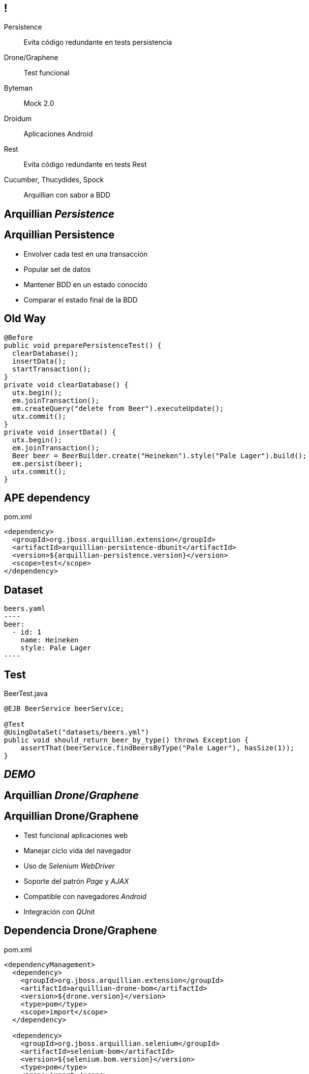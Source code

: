 == !

Persistence:: $$Evita código redundante en tests persistencia$$
Drone/Graphene:: $$Test funcional$$
Byteman:: $$Mock 2.0$$
Droidum:: $$Aplicaciones Android$$
Rest:: $$Evita código redundante en tests Rest$$
Cucumber, Thucydides, Spock:: $$Arquillian con sabor a BDD$$

[.topic.intro]
== Arquillian _Persistence_

[.topic]
== Arquillian Persistence

[.scatter.incremental]
* Envolver cada test en una transacción
* Popular set de datos
* Mantener BDD en un estado conocido
* Comparar el estado final de la BDD

[.topic.source]
== Old Way

[source, java]
----
@Before
public void preparePersistenceTest() {
  clearDatabase();
  insertData();
  startTransaction();
}
private void clearDatabase() {
  utx.begin();
  em.joinTransaction();
  em.createQuery("delete from Beer").executeUpdate();
  utx.commit();
}
private void insertData() {
  utx.begin();
  em.joinTransaction();
  Beer beer = BeerBuilder.create("Heineken").style("Pale Lager").build();
  em.persist(beer);
  utx.commit();
}
----

[.topic.source]
== APE dependency

[source, xml]
.pom.xml
----
<dependency>
  <groupId>org.jboss.arquillian.extension</groupId>
  <artifactId>arquillian-persistence-dbunit</artifactId>
  <version>${arquillian-persistence.version}</version>
  <scope>test</scope>
</dependency>
----

[.topic.source]
== Dataset

[source, yaml]
beers.yaml
----
beer:
  - id: 1
    name: Heineken
    style: Pale Lager
----

[.topic.source]
== Test

[source, java]
.BeerTest.java
----
@EJB BeerService beerService;

@Test
@UsingDataSet("datasets/beers.yml")
public void should_return_beer_by_type() throws Exception {
    assertThat(beerService.findBeersByType("Pale Lager"), hasSize(1));
}
----

[.topic.intro]
== _DEMO_

[.topic.intro]
== Arquillian _Drone_/_Graphene_

[.topic]
== Arquillian Drone/Graphene

[.scatter.incremental]
* Test funcional aplicaciones web
* Manejar ciclo vida del navegador
* Uso de _Selenium WebDriver_
* Soporte del patrón _Page_ y _AJAX_
* Compatible con navegadores _Android_
* Integración con _QUnit_

[.topic.source]
== Dependencia Drone/Graphene

[source, xml]
.pom.xml
----
<dependencyManagement>
  <dependency>
    <groupId>org.jboss.arquillian.extension</groupId>
    <artifactId>arquillian-drone-bom</artifactId>
    <version>${drone.version}</version>
    <type>pom</type>
    <scope>import</scope>
  </dependency>

  <dependency>
    <groupId>org.jboss.arquillian.selenium</groupId>
    <artifactId>selenium-bom</artifactId>
    <version>${selenium.bom.version}</version>
    <type>pom</type>
    <scope>import</scope>
  </dependency>
</dependencyManagement>
----

[.topic.source]
== Dependencia Drone/Graphene

[source, xml]
.pom.xml
----
<dependency>
  <groupId>org.jboss.arquillian.extension</groupId>
  <artifactId>arquillian-drone-webdriver-depchain</artifactId>
  <type>pom</type>
  <scope>test</scope>
</dependency>

<dependency>
  <groupId>org.jboss.arquillian.graphene</groupId>
  <artifactId>graphene-webdriver</artifactId>
  <version>2.0.3.Final</version>
  <scope>test</scope>
  <type>pom</type>
</dependency>
----

[.topic.source]
== Configuración Arquillian

[source, xml]
.arquillian.xml
----
<arquillian>
  <extension qualifier="webdriver">
    <property name="browser">firefox</property>
  </extension>
</arquillian>
----

[.topic.source]
== Test

[source, java]
.SessionsTest.java
----
  @Deployment(testable = false)
  public static WebArchive createDeployment() {}

  @ArquillianResource
  URL contextPath;

  @Drone
  WebDriver driver;

  @Test
  public void should_show_all_sessions(@InitialPage ShowSessionPage showSessionPage) throws IOException {
    showSessionPage.assertSessionsAreShown();
  }
----

[.topic.source]
== JSF

[source, html]
.view.xhtml
----
<div class="jumbotron">
  <div id="welcomeMessage" class="content">
    <h1>List of sessions registered on system</h1>
  </div>
</div>
<div class="well well-sm">
  <div class="panel panel-default">
    <h:dataTable id="session" styleClass="table table-striped"
          value="#{sessionService.sessions}" var="sessionConference">
      <h:column>
        <f:facet name="header">Title</f:facet>
        <h:outputText styleClass="title" value="#{sessionConference.title}" />
      </h:column>
      <h:column>
        <f:facet name="header">Start</f:facet>
          #{sessionConference.startDate}
      </h:column>
    </h:dataTable>
  </div>
</div>
----

[.topic.source]
== Page

[source, java]
.ShowSessionPage.java
----
@Location("view.xhtml")
public class ShowSessionPage {

    @FindBy
    private WebElement welcomeMessage;

    @FindBy
    private WebElement session;

    public void assertSessionsAreShown() {
      assertThat(sessionTitles(), containsInAnyOrder("Devoxx", "JavaOne"));
    }
  }
----

[.topic.intro]
== _DEMO_

[.topic.intro]
== Arquillian y _BDD_

[.topic]
== Cucumber, Thucydides y Spock

[.incremental.scatter]
* Usar _Behaviour-Driven Development_
* Integración con Cucumber mediante _Cukes in Space_
* Integración con Thucydides mediante reglas de _junit_
* Integración con Spock mediante _Arquillian Sputnik_

[.topic.source]
== Cucumber Dependency

[source, xml]
.pom.xml
----
<dependency>
  <groupId>com.github.cukespace</groupId>
  <artifactId>cukespace-core</artifactId>
  <version>1.5.10</version>
  <scope>test</scope>
</dependency>
----

[.topic.source]
== Cucumber feature

[source, gherkin]
.conferences-service.feature
----
Feature: Find Conferences
  Scenario: Finding All Conferences

    Given I have Devoxx conference
    When I find all conferences in system
    Then Devoxx should be listed
----

[.topic.source]
== Cucumber

[source, java]
.ConferencesTest.java
----
@RunWith(CukeSpace.class)
@Features(value = "org/superbiz/conferences-service.feature")
public class ConferenceServiceFuntionalTest {

  @Deployment public static JavaArchive deploy() { }

  @EJB ConferenceService conferenceService;

  @Given(value = "^I have (\\w+) conference$")
  public void aConference(String conferenceName) {}

  @When(value = "^I find all conferences in system$")
  public void findAllConferences() {}

  @Then(value = "^(\\w+) should be listed$")
  public void shouldFindConferences(String conferenceName) {}
}
----

[.topic.intro]
== _DEMO_

[.topic.source]
== Arquillian Sputnik Dependencies

[source, xml]
.pom.xml
----
<dependency>
  <groupId>org.jboss.arquillian.spock</groupId>
  <artifactId>arquillian-spock-container</artifactId>
  <version>${project.version}</version>
  <scope>test</scope>
</dependency>
<dependency>
  <groupId>org.spockframework</groupId>
  <artifactId>spock-core</artifactId>
  <scope>test</scope>
  <version>${version.spock}</version>
</dependency>
<dependency>
  <groupId>org.codehaus.groovy</groupId>
  <artifactId>groovy-all</artifactId>
  <scope>test</scope>
  <version>${version.groovy}</version>
</dependency>
----

[.topic.source]
== Arquillian Sputnik Test

[source, groovy]
.SecureServiceTest.groovy
----
@RunWith(ArquillianSputnik)
class AccountServiceSpecification extends Specification {

    @Deployment def static JavaArchive "create deployment"() {}

    @Inject AccountService service

    def "transfer should be possible between two accounts"() {
        when:
        service.transfer(from, to, amount)

        then:
        from.balance == fromBalance
        to.balance == toBalance

    }
----
